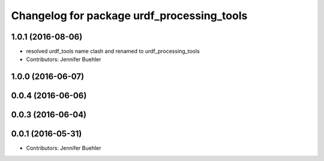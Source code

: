 ^^^^^^^^^^^^^^^^^^^^^^^^^^^^^^^^
Changelog for package urdf_processing_tools
^^^^^^^^^^^^^^^^^^^^^^^^^^^^^^^^

1.0.1 (2016-08-06)
------------------
* resolved urdf_tools name clash and renamed to urdf_processing_tools
* Contributors: Jennifer Buehler

1.0.0 (2016-06-07)
------------------

0.0.4 (2016-06-06)
------------------

0.0.3 (2016-06-04)
------------------

0.0.1 (2016-05-31)
------------------
* Contributors: Jennifer Buehler

